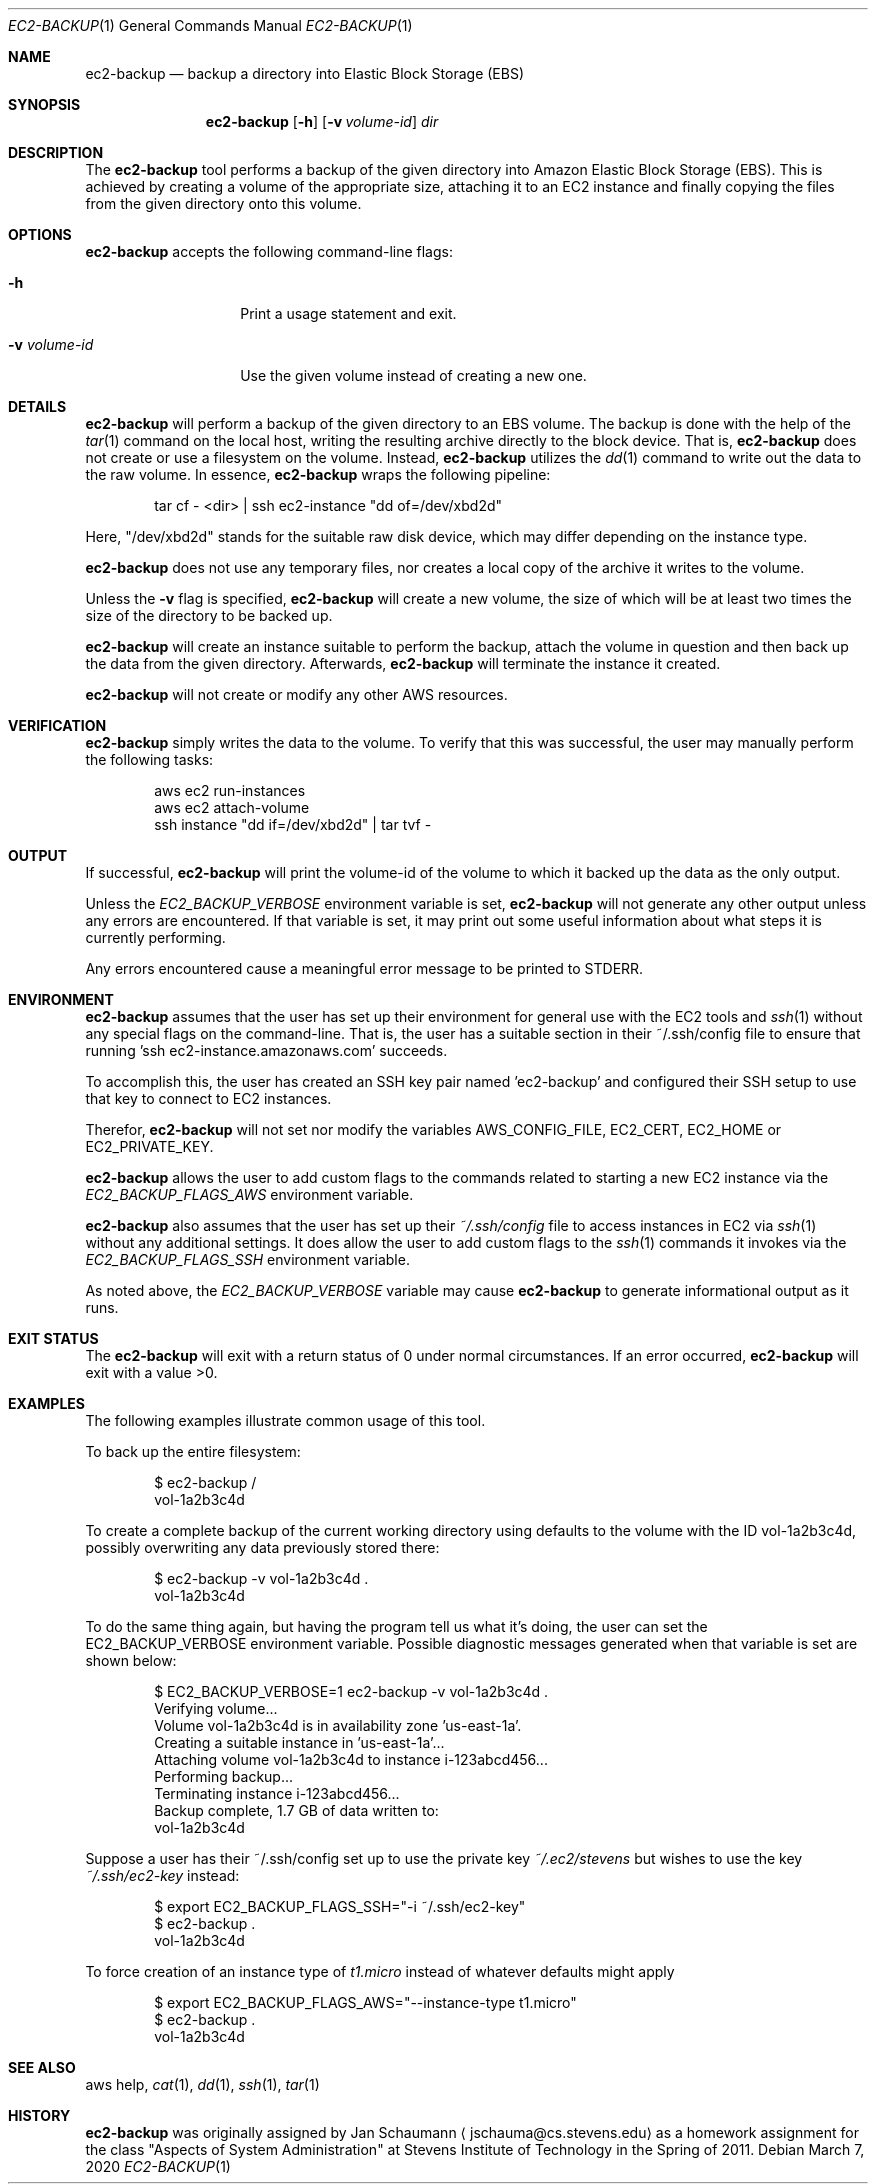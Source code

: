 .Dd March 7, 2020
.Dt EC2-BACKUP 1
.Os
.Sh NAME
.Nm ec2-backup
.Nd backup a directory into Elastic Block Storage (EBS)
.Sh SYNOPSIS
.Nm
.Op Fl h
.\" .Op Fl l Ar filter
.\".Op Fl r Ar filter
.Op Fl v Ar volume-id
.Ar dir
.Sh DESCRIPTION
The
.Nm
tool performs a backup of the given directory into Amazon Elastic Block
Storage (EBS).
This is achieved by creating a volume of the appropriate size, attaching
it to an EC2 instance and finally copying the files from the given
directory onto this volume.
.Sh OPTIONS
.Nm
accepts the following command-line flags:
.Bl -tag -width _v_volume_id
.It Fl h
Print a usage statement and exit.
.\" .It Fl l Ar filter
.\" Pass data through the given
.\" .Ar filter
.\" command on the local host before copying the data to
.\" the remote system.
.\" .It Fl r Ar filter
.\" Pass data through the given
.\" .Ar filter
.\" command on the remote host before writing the data to
.\" the volume.
.It Fl v Ar volume-id
Use the given volume instead of creating a new one.
.El
.Sh DETAILS
.Nm
will perform a backup of the given directory to an EBS volume.
The backup is done with the help of the
.Xr tar 1
command on the local host, writing the resulting
archive directly to the block device.
That is,
.Nm
does not create or use a filesystem on the volume.
Instead,
.Nm
utilizes the
.Xr dd 1
command to write out the data to the raw volume.
In essence,
.Nm
wraps the following pipeline:
.Bd -literal -offset indent
tar cf - <dir> | ssh ec2-instance "dd of=/dev/xbd2d"
.Ed
.Pp
Here, "/dev/xbd2d" stands for the suitable raw disk
device, which may differ depending on the instance
type.
.Pp
.Nm
does not use any temporary files, nor creates a local
copy of the archive it writes to the volume.
.Pp
.\" .Nm
.\" can pass the archive it creates through a filter
.\" command on either the local or the remote host.
.\" This allows the user to e.g. perform encryption of the
.\" backup.
.Pp
Unless the
.Fl v
flag is specified,
.Nm
will create a new volume, the size of which will be at least two times the
size of the directory to be backed up.
.Pp
.Nm
will create an instance suitable to perform the backup, attach the volume
in question and then back up the data from the given directory.
Afterwards,
.Nm
will terminate the instance it created.
.Pp
.Nm
will not create or modify any other AWS resources.
.Sh VERIFICATION
.Nm
simply writes the data to the volume.
To verify that this was successful, the user may
manually perform the following tasks:
.Bd -literal -offset indent
aws ec2 run-instances
aws ec2 attach-volume
ssh instance "dd if=/dev/xbd2d" | tar tvf -
.Ed
.Sh OUTPUT
If successful,
.Nm
will print the volume-id of the volume to which it
backed up the data as the only output.
.Pp
Unless the
.Ar EC2_BACKUP_VERBOSE
environment variable is set,
.Nm
will not generate any other output unless any errors are encountered.
If that variable is set, it may print out some useful
information about what steps it is currently
performing.
.Pp
Any errors encountered cause a meaningful error message to be printed to
STDERR.
.Sh ENVIRONMENT
.Nm
assumes that the user has set up their environment for general use with
the EC2 tools and
.Xr ssh 1
without any special flags on the command-line.
That is, the user has a suitable section in their
~/.ssh/config file to ensure that running 'ssh
ec2-instance.amazonaws.com' succeeds.
.Pp
To accomplish this, the user has created an SSH key
pair named 'ec2-backup' and configured their SSH setup
to use that key to connect to EC2 instances.
.Pp
Therefor,
.Nm
will not set nor modify the variables AWS_CONFIG_FILE, EC2_CERT,
EC2_HOME or EC2_PRIVATE_KEY.
.Pp
.Nm
allows the user to add custom flags to the commands related to starting a
new EC2 instance via the
.Ar EC2_BACKUP_FLAGS_AWS
environment variable.
.Pp
.Nm
also assumes that the user has set up their
.Ar ~/.ssh/config
file to access instances in EC2 via
.Xr ssh 1
without any additional settings.
It does allow the user to add custom flags to the
.Xr ssh 1
commands it invokes via the
.Ar EC2_BACKUP_FLAGS_SSH
environment variable.
.Pp
As noted above, the
.Ar EC2_BACKUP_VERBOSE
variable may cause
.Nm
to generate informational output as it runs.
.Sh EXIT STATUS
The
.Nm
will exit with a return status of 0 under normal circumstances.
If an error occurred,
.Nm
will exit with a value >0.
.Sh EXAMPLES
The following examples illustrate common usage of this tool.
.Pp
To back up the entire filesystem:
.Bd -literal -offset indent
$ ec2-backup /
vol-1a2b3c4d
.Ed
.Pp
To create a complete backup of the current working directory using
defaults to the volume with the ID vol-1a2b3c4d,
possibly overwriting any data previously stored there:
.Bd -literal -offset indent
$ ec2-backup -v vol-1a2b3c4d .
vol-1a2b3c4d
.Ed
.Pp
To do the same thing again, but having the program
tell us what it's doing, the user can set the
EC2_BACKUP_VERBOSE environment variable.
Possible diagnostic messages generated when that
variable is set are shown below:
.Bd -literal -offset indent
$ EC2_BACKUP_VERBOSE=1 ec2-backup -v vol-1a2b3c4d .
Verifying volume...
Volume vol-1a2b3c4d is in availability zone 'us-east-1a'.
Creating a suitable instance in 'us-east-1a'...
Attaching volume vol-1a2b3c4d to instance i-123abcd456...
Performing backup...
Terminating instance i-123abcd456...
Backup complete, 1.7 GB of data written to:
vol-1a2b3c4d
.Ed
.Pp
Suppose a user has their ~/.ssh/config set up to use the private key
.Ar ~/.ec2/stevens
but wishes to use the key
.Ar ~/.ssh/ec2-key
instead:
.Bd -literal -offset indent
$ export EC2_BACKUP_FLAGS_SSH="-i ~/.ssh/ec2-key"
$ ec2-backup .
vol-1a2b3c4d
.Ed
.Pp
To force creation of an instance type of
.Ar t1.micro
instead of whatever defaults might apply
.Bd -literal -offset indent
$ export EC2_BACKUP_FLAGS_AWS="--instance-type t1.micro"
$ ec2-backup .
vol-1a2b3c4d
.Ed
.\" .Pp
.\" To locally encrypt the backup of the '/var/secrets' directory:
.\" .Bd -literal -offset indent
.\" $ ec2-backup -l 'gpg -e -r 9BED3DD7' /var/secrets
.\" vol-1a2b3c4d
.\" .Ed
.\" .Pp
.\" The same as above, but perform encryption on the remote system:
.\" .Bd -literal -offset indent
.\" $ ec2-backup -r 'gpg -e -r 9BED3DD7' /var/secrets
.\" vol-1a2b3c4d
.\" .Ed
.Sh SEE ALSO
aws help,
.Xr cat 1 ,
.Xr dd 1 ,
.Xr ssh 1 ,
.Xr tar 1
.Sh HISTORY
.Nm
was originally assigned by
.An Jan Schaumann
.Aq jschauma@cs.stevens.edu
as a homework assignment for the class "Aspects of System Administration" at
Stevens Institute of Technology in the Spring of 2011.
